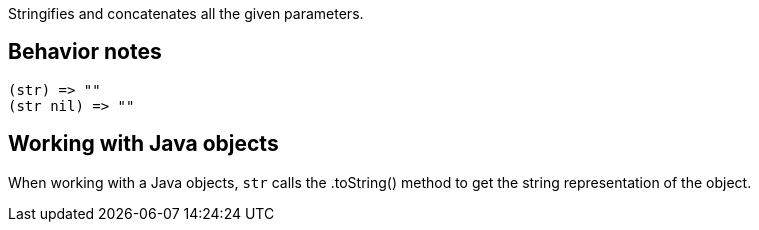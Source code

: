 :source-language: clojure

Stringifies and concatenates all the given parameters.

Behavior notes
--------------

[source]
----
(str) => ""
(str nil) => ""
----

Working with Java objects
-------------------------
When working with a Java objects, `str` calls the .toString() method to get
the string representation of the object.
